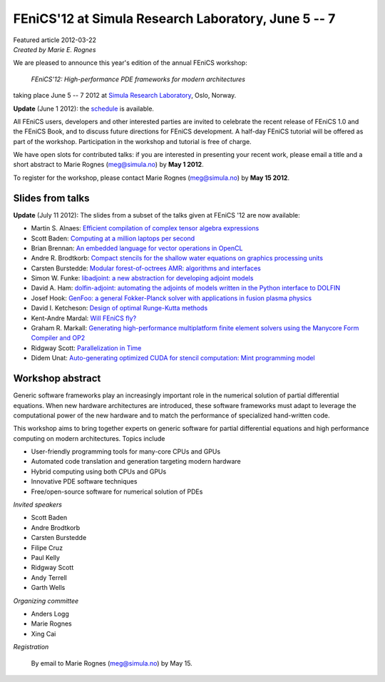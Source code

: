 ######################################################
FEniCS'12 at Simula Research Laboratory, June 5 -- 7
######################################################

| Featured article 2012-03-22
| *Created by Marie E. Rognes*

.. image:: images/oslo_montage.png
   :width: 220
   :align: right
   :target: http://www.visitoslo.com/en/

We are pleased to announce this year's edition of the annual FEniCS
workshop:

  *FEniCS'12: High-performance PDE frameworks for modern architectures*

taking place June 5 -- 7 2012 at `Simula Research Laboratory
<http://www.simula.no>`__, Oslo, Norway.

**Update** (June 1 2012): the `schedule
</_static/images/featured/schedule_fenics12.pdf>`_ is available.

All FEniCS users, developers and other interested parties are invited
to celebrate the recent release of FEniCS 1.0 and the FEniCS Book, and
to discuss future directions for FEniCS development. A half-day FEniCS
tutorial will be offered as part of the workshop.  Participation in
the workshop and tutorial is free of charge.

We have open slots for contributed talks: if you are interested in
presenting your recent work, please email a title and a short abstract
to Marie Rognes (meg@simula.no) by **May 1 2012**.

To register for the workshop, please contact Marie Rognes
(meg@simula.no) by **May 15 2012**.

*****************
Slides from talks
*****************

**Update** (July 11 2012): The slides from a subset of the talks given at FEniCS '12 are now available:

- Martin S. Alnaes: `Efficient compilation of complex tensor algebra expressions <http://fenicsproject.org/pub/workshops/fenics12/slides/Alnaes.pdf>`__
- Scott Baden: `Computing at a million laptops per second <http://fenicsproject.org/pub/workshops/fenics12/slides/Baden.pdf>`__
- Brian Brennan: `An embedded language for vector operations in OpenCL <http://fenicsproject.org/pub/workshops/fenics12/slides/Brennan.pdf>`__
- Andre R. Brodtkorb: `Compact stencils for the shallow water equations on graphics processing units <http://fenicsproject.org/pub/workshops/fenics12/slides/Brodtkorb.pdf>`__
- Carsten Burstedde: `Modular forest-of-octrees AMR: algorithms and interfaces <http://fenicsproject.org/pub/workshops/fenics12/slides/Burstedde.pdf>`__
- Simon W. Funke: `libadjoint: a new abstraction for developing adjoint models <http://fenicsproject.org/pub/workshops/fenics12/slides/Funke.pdf>`__
- David A. Ham: `dolfin-adjoint: automating the adjoints of models written in the Python interface to DOLFIN <http://fenicsproject.org/pub/workshops/fenics12/slides/Ham.pdf>`__
- Josef Hook: `GenFoo: a general Fokker-Planck solver with applications in fusion plasma physics <http://fenicsproject.org/pub/workshops/fenics12/slides/Hook.pdf>`__
- David I. Ketcheson: `Design of optimal Runge-Kutta methods <http://fenicsproject.org/pub/workshops/fenics12/slides/Ketcheson.pdf>`__
- Kent-Andre Mardal: `Will FEniCS fly? <http://fenicsproject.org/pub/workshops/fenics12/slides/Mardal.pdf>`__
- Graham R. Markall: `Generating high-performance multiplatform finite element solvers using the Manycore Form Compiler and OP2 <http://fenicsproject.org/pub/workshops/fenics12/slides/Markall.pdf>`__
- Ridgway Scott: `Parallelization in Time <http://fenicsproject.org/pub/workshops/fenics12/slides/Scott.pdf>`__
- Didem Unat: `Auto-generating optimized CUDA for stencil computation: Mint programming model <http://fenicsproject.org/pub/workshops/fenics12/slides/Unat.pdf>`__


*****************
Workshop abstract
*****************

Generic software frameworks play an increasingly important role in the
numerical solution of partial differential equations. When new
hardware architectures are introduced, these software frameworks must
adapt to leverage the computational power of the new hardware and to
match the performance of specialized hand-written code.

This workshop aims to bring together experts on generic software for
partial differential equations and high performance computing on
modern architectures. Topics include

- User-friendly programming tools for many-core CPUs and GPUs
- Automated code translation and generation targeting modern hardware
- Hybrid computing using both CPUs and GPUs
- Innovative PDE software techniques
- Free/open-source software for numerical solution of PDEs

*Invited speakers*

- Scott Baden
- Andre Brodtkorb
- Carsten Burstedde
- Filipe Cruz
- Paul Kelly
- Ridgway Scott
- Andy Terrell
- Garth Wells

*Organizing committee*

-  Anders Logg
-  Marie Rognes
-  Xing Cai

*Registration*

  By email to Marie Rognes (meg@simula.no) by May 15.


.. image:: images/cbc_logo_resized.png
   :align: center

\

.. image:: images/simula_footer_neg_HEX.png
   :align: center
